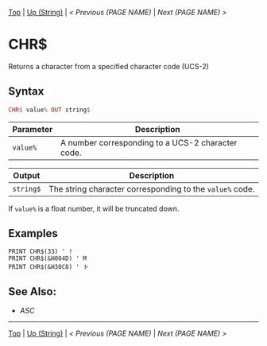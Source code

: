 # (KEEP THIS)
#+TEMPLATE_VERSION: 1.16
#+OPTIONS: f:t


# PLATFORM INFO TEMPLATES
# (you can remove this)
#+BEGIN_COMMENT
#+BEGIN_SRC diff
-⚠️ This feature is only available on 3DS
#+END_SRC
#+BEGIN_COMMENT # did I mention that org-ruby is broken
#+BEGIN_SRC diff
-⚠️ This feature is only available on Wii U
#+END_SRC
#+BEGIN_COMMENT
#+BEGIN_SRC diff
-⚠️ This feature is only available on Pasocom Mini
#+END_SRC
#+BEGIN_COMMENT
#+BEGIN_SRC diff
-⚠️ This feature is only available on *Starter
#+END_SRC
#+BEGIN_COMMENT
#+BEGIN_SRC diff
-⚠️ This feature is only available on Switch
#+END_SRC
#+END_COMMENT

# modify these to display the category name and link to the previous and next pages.
# REMEMBER TO COPY IT TO THE FOOTER AS WELL
[[/][Top]] | [[./][Up (String)]] | [[PREVIOUS.org][< Previous (PAGE NAME)]] | [[NEXT.org][Next (PAGE NAME) >]]

* CHR$
Returns a character from a specified character code (UCS-2)

** Syntax 
# use haskell as language for syntax examples as a gross workaround for github being the worst
#+BEGIN_SRC haskell
CHR$ value% OUT string$
#+END_SRC

# if alternate syntax is needed, list it in the same way. Use OUT for one-return forms

# describe the arguments here, if necessary.  at minimum, describe types
| Parameter | Description |
|-----------+-------------|
| =value%= | A number corresponding to a UCS-2 character code. |
# if the output is nontrivial or has interesting properties:
| Output    | Description       |
|-----------+-------------------|
| =string$= | The string character corresponding to the =value%= code. |

If =value%= is a float number, it will be truncated down.

** Examples
#+BEGIN_SRC smilebasic
PRINT CHR$(33) ' !
PRINT CHR$(&H004D) ' M
PRINT CHR$(&H30C8) ' ト
#+END_SRC

** See Also:
- [[ASC.org][ASC]]

# If the page is longer than one screen height or so, add a navigation bar at the bottom of the page as well
-----
[[/][Top]] | [[./][Up (String)]] | [[PREVIOUS.org][< Previous (PAGE NAME)]] | [[NEXT.org][Next (PAGE NAME) >]]
